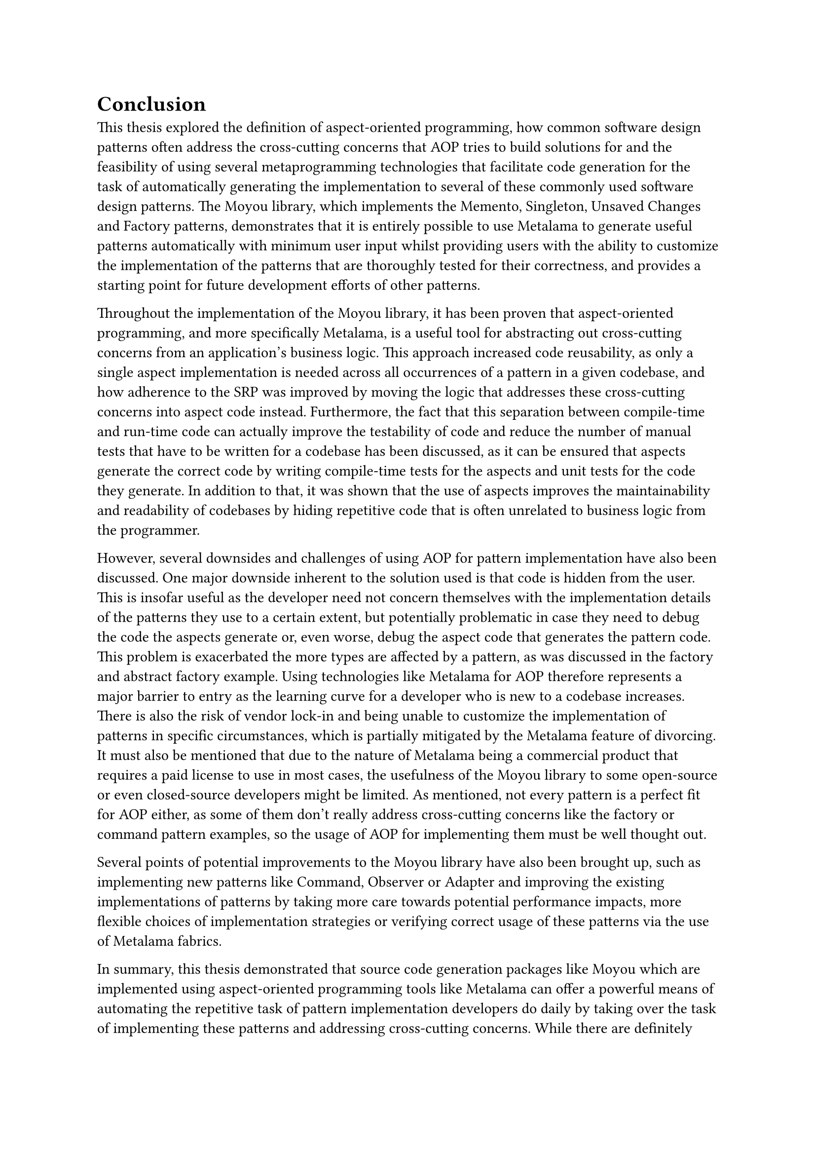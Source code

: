 = Conclusion
This thesis explored the definition of aspect-oriented programming, how common software design patterns often address the cross-cutting concerns that AOP tries to build solutions for and the feasibility of using several metaprogramming technologies that facilitate code generation for the task of automatically generating the implementation to several of these commonly used software design patterns. The Moyou library, which implements the Memento, Singleton, Unsaved Changes and Factory patterns, demonstrates that it is entirely possible to use Metalama to generate useful patterns automatically with minimum user input whilst providing users with the ability to customize the implementation of the patterns that are thoroughly tested for their correctness, and provides a starting point for future development efforts of other patterns.

Throughout the implementation of the Moyou library, it has been proven that aspect-oriented programming, and more specifically Metalama, is a useful tool for abstracting out cross-cutting concerns from an application's business logic. This approach increased code reusability, as only a single aspect implementation is needed across all occurrences of a pattern in a given codebase, and how adherence to the SRP was improved by moving the logic that addresses these cross-cutting concerns into aspect code instead. Furthermore, the fact that this separation between compile-time and run-time code can actually improve the testability of code and reduce the number of manual tests that have to be written for a codebase has been discussed, as it can be ensured that aspects generate the correct code by writing compile-time tests for the aspects and unit tests for the code they generate. In addition to that, it was shown that the use of aspects improves the maintainability and readability of codebases by hiding repetitive code that is often unrelated to business logic from the programmer.

However, several downsides and challenges of using AOP for pattern implementation have also been discussed. One major downside inherent to the solution used is that code is hidden from the user. This is insofar useful as the developer need not concern themselves with the implementation details of the patterns they use to a certain extent, but potentially problematic in case they need to debug the code the aspects generate or, even worse, debug the aspect code that generates the pattern code. This problem is exacerbated the more types are affected by a pattern, as was discussed in the factory and abstract factory example. Using technologies like Metalama for AOP therefore represents a major barrier to entry as the learning curve for a developer who is new to a codebase increases. There is also the risk of vendor lock-in and being unable to customize the implementation of patterns in specific circumstances, which is partially mitigated by the Metalama feature of divorcing. It must also be mentioned that due to the nature of Metalama being a commercial product that requires a paid license to use in most cases, the usefulness of the Moyou library to some open-source or even closed-source developers might be limited. As mentioned, not every pattern is a perfect fit for AOP either, as some of them don't really address cross-cutting concerns like the factory or command pattern examples, so the usage of AOP for implementing them must be well thought out.

Several points of potential improvements to the Moyou library have also been brought up, such as implementing new patterns like Command, Observer or Adapter and improving the existing implementations of patterns by taking more care towards potential performance impacts, more flexible choices of implementation strategies or verifying correct usage of these patterns via the use of Metalama fabrics.

In summary, this thesis demonstrated that source code generation packages like Moyou which are implemented using aspect-oriented programming tools like Metalama can offer a powerful means of automating the repetitive task of pattern implementation developers do daily by taking over the task of implementing these patterns and addressing cross-cutting concerns. While there are definitely challenges to overcome, the usage of AOP can support users immensely in the face of the task of developing and maintaining software of evergrowing complexity.